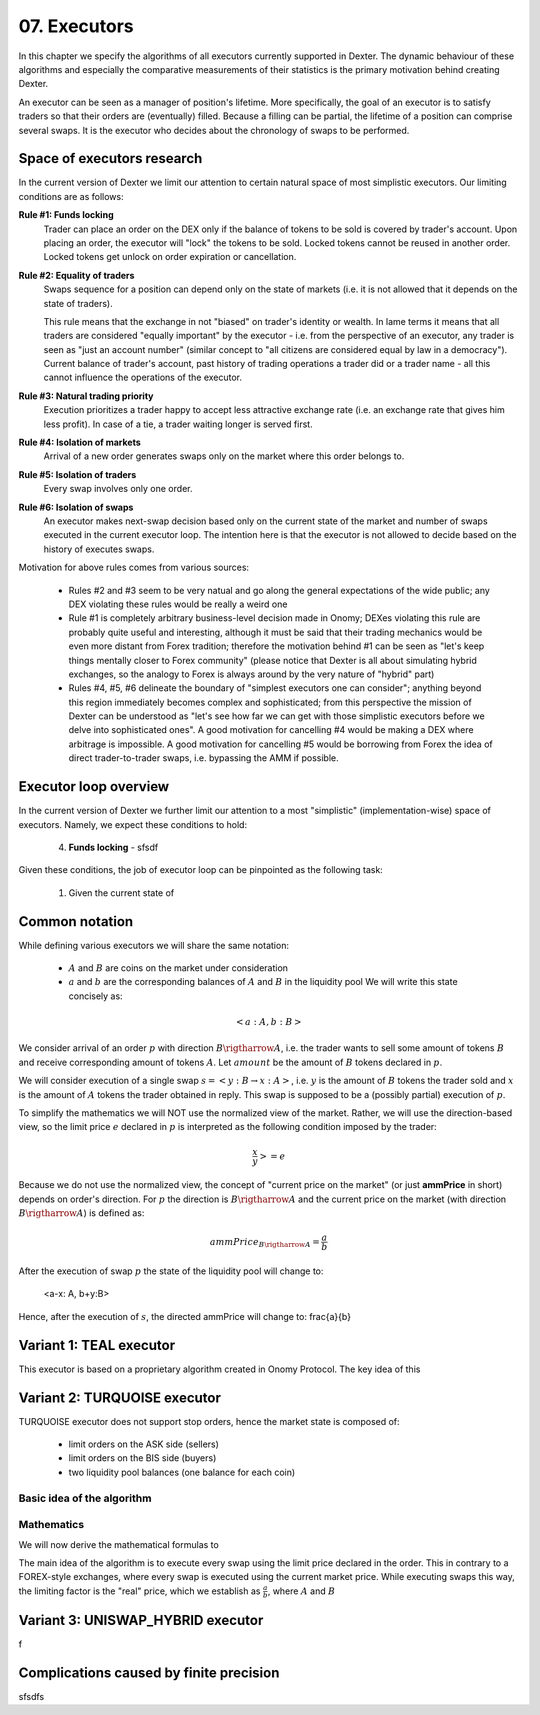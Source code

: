 07. Executors
=============

In this chapter we specify the algorithms of all executors currently supported in Dexter. The dynamic behaviour of these
algorithms and especially the comparative measurements of their statistics is the primary motivation behind creating
Dexter.

An executor can be seen as a manager of position's lifetime. More specifically, the goal of an executor is to
satisfy traders so that their orders are (eventually) filled. Because a filling can be partial, the lifetime of
a position can comprise several swaps. It is the executor who decides about the chronology of swaps to be performed.

Space of executors research
---------------------------

In the current version of Dexter we limit our attention to certain natural space of most simplistic executors. Our
limiting conditions are as follows:

**Rule #1: Funds locking**
  Trader can place an order on the DEX only if the balance of tokens to be sold is covered by trader's account. Upon
  placing an order, the executor will "lock" the tokens to be sold. Locked tokens cannot be reused in another order.
  Locked tokens get unlock on order expiration or cancellation.

**Rule #2: Equality of traders**
  Swaps sequence for a position can depend only on the state of markets (i.e. it is not allowed that it depends on the
  state of traders).

  This rule means that the exchange in not "biased" on trader's identity or wealth. In lame terms it means that all
  traders are considered "equally important" by the executor - i.e. from the perspective of an executor, any trader is
  seen as "just an account number" (similar concept to "all citizens are considered equal by law in a democracy").
  Current balance of trader's account, past history of trading operations a trader did or a trader name - all this
  cannot influence the operations of the executor.

**Rule #3: Natural trading priority**
  Execution prioritizes a trader happy to accept less attractive exchange rate (i.e. an exchange rate that gives him
  less profit). In case of a tie, a trader waiting longer is served first.

**Rule #4: Isolation of markets**
  Arrival of a new order generates swaps only on the market where this order belongs to.

**Rule #5: Isolation of traders**
  Every swap involves only one order.

**Rule #6: Isolation of swaps**
  An executor makes next-swap decision based only on the current state of the market and number of swaps executed in
  the current executor loop. The intention here is that the executor is not allowed to decide based on the history of
  executes swaps.

Motivation for above rules comes from various sources:

  - Rules #2 and #3 seem to be very natual and go along the general expectations of the wide public; any DEX violating
    these rules would be really a weird one
  - Rule #1 is completely arbitrary business-level decision made in Onomy; DEXes violating this rule are probably
    quite useful and interesting, although it must be said that their trading mechanics would be even more distant
    from Forex tradition; therefore the motivation behind #1 can be seen as "let's keep things mentally closer
    to Forex community" (please notice that Dexter is all about simulating hybrid exchanges, so the analogy to Forex
    is always around by the very nature of "hybrid" part)
  - Rules #4, #5, #6 delineate the boundary of "simplest executors one can consider"; anything beyond this region
    immediately becomes complex and sophisticated; from this perspective the mission of Dexter can be understood as
    "let's see how far we can get with those simplistic executors before we delve into sophisticated ones". A good
    motivation for cancelling #4 would be making a DEX where arbitrage is impossible. A good motivation for cancelling
    #5 would be borrowing from Forex the idea of direct trader-to-trader swaps, i.e. bypassing the AMM if possible.

Executor loop overview
----------------------

In the current version of Dexter we further limit our attention to a most "simplistic" (implementation-wise) space of
executors. Namely, we expect these conditions to hold:

 4. **Funds locking** - sfsdf

Given these conditions, the job of executor loop can be pinpointed as the following task:

 1. Given the current state of

Common notation
---------------

While defining various executors we will share the same notation:

 - :math:`A` and :math:`B` are coins on the market under consideration
 - :math:`a` and :math:`b` are the corresponding balances of :math:`A` and :math:`B` in the liquidity pool We will write
   this state concisely as:

.. math::

 <a:A, b:B>

We consider arrival of an order :math:`p` with direction :math:`B \rigtharrow A`, i.e. the trader wants to sell some
amount of tokens :math:`B` and receive corresponding amount of tokens :math:`A`. Let :math:`amount` be the amount of
:math:`B` tokens declared in :math:`p`.

We will consider execution of a single swap :math:`s=<y:B \rightarrow x:A>`, i.e. :math:`y` is the amount of :math:`B`
tokens the trader sold and :math:`x` is the amount of :math:`A` tokens the trader obtained in reply. This swap is
supposed to be a (possibly partial) execution of :math:`p`.

To simplify the mathematics we will NOT use the normalized view of the market. Rather, we will use the direction-based
view, so the limit price :math:`e` declared in :math:`p` is interpreted as the following condition imposed by the trader:

.. math::

 \frac{x}{y} >= e

Because we do not use the normalized view, the concept of "current price on the market" (or just **ammPrice** in short)
depends on order's direction. For :math:`p` the direction is :math:`B \rigtharrow A` and the current price on the
market (with direction :math:`B \rigtharrow A`) is defined as:

.. math::

 ammPrice_{B \rigtharrow A} = \frac{a}{b}

After the execution of swap :math:`p` the state of the liquidity pool will change to:

 <a-x: A, b+y:B>

Hence, after the execution of :math:`s`, the directed ammPrice will change to: \frac{a}{b}


Variant 1: TEAL executor
------------------------

This executor is based on a proprietary algorithm created in Onomy Protocol. The key idea of this


Variant 2: TURQUOISE executor
-----------------------------

TURQUOISE executor does not support stop orders, hence the market state is composed of:

 - limit orders on the ASK side (sellers)
 - limit orders on the BIS side (buyers)
 - two liquidity pool balances (one balance for each coin)

Basic idea of the algorithm
^^^^^^^^^^^^^^^^^^^^^^^^^^^




Mathematics
^^^^^^^^^^^

We will now derive the mathematical formulas to

The main idea of the algorithm is to execute every swap using the limit price declared in the order. This in contrary
to a FOREX-style exchanges, where every swap is executed using the current market price. While executing swaps this way,
the limiting factor is the "real" price, which we establish as :math:`\frac{a}{b}`, where :math:`A` and :math:`B`





Variant 3: UNISWAP_HYBRID executor
----------------------------------


f


Complications caused by finite precision
----------------------------------------

sfsdfs

